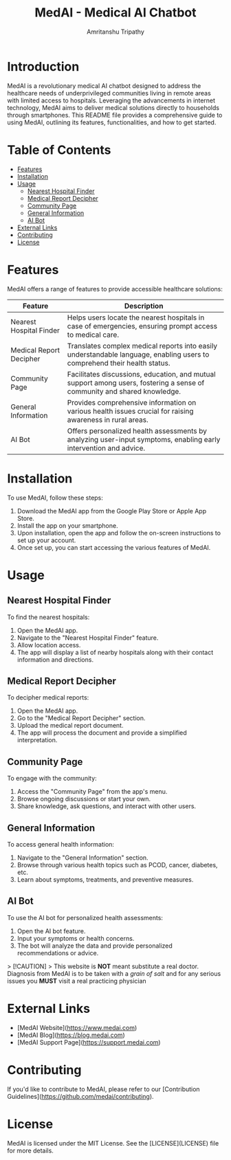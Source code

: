 # #+TITLE: MedAI
# #+DESCRIPTION: An ORG document to demonstrate the capabalities of MedAI
# #+AUTHOR: Amritanshu Tripathy

# * MedAI
# ** head 2
# ** TODO head 3
# ** head 4
# *** another head 2
# | exellent_column 1 | exellent_column 2 |     |   |
# | fart smella       | smella fart       |     |   |
# | felid 1           | feild 2           |     |   |
# |                   | hola              |     |   |
# | 1                 | 2                 | 3rd |   |
# |                   |                   |     |   |
# *** exellent_columns
# **** head
# *** headline 2
# - [] Itam1
# - [] item2
# ** head 5
# NODE 20.9.0
# Python 3.11.8

#+TITLE: MedAI - Medical AI Chatbot
#+AUTHOR: Amritanshu Tripathy

* Introduction

MedAI is a revolutionary medical AI chatbot designed to address the healthcare needs of underprivileged communities living in remote areas with limited access to hospitals. Leveraging the advancements in internet technology, MedAI aims to deliver medical solutions directly to households through smartphones. This README file provides a comprehensive guide to using MedAI, outlining its features, functionalities, and how to get started.

* Table of Contents

- [[#features][Features]]
- [[#installation][Installation]]
- [[#usage][Usage]]
  - [[#nearest-hospital-finder][Nearest Hospital Finder]]
  - [[#medical-report-decipher][Medical Report Decipher]]
  - [[#community-page][Community Page]]
  - [[#general-information][General Information]]
  - [[#ai-bot][AI Bot]]
- [[#external-links][External Links]]
- [[#contributing][Contributing]]
- [[#license][License]]

* Features

MedAI offers a range of features to provide accessible healthcare solutions:

| Feature                 | Description                                                                                                                |
|-------------------------|----------------------------------------------------------------------------------------------------------------------------|
| Nearest Hospital Finder | Helps users locate the nearest hospitals in case of emergencies, ensuring prompt access to medical care.                   |
| Medical Report Decipher | Translates complex medical reports into easily understandable language, enabling users to comprehend their health status. |
| Community Page          | Facilitates discussions, education, and mutual support among users, fostering a sense of community and shared knowledge.  |
| General Information     | Provides comprehensive information on various health issues crucial for raising awareness in rural areas.                 |
| AI Bot                  | Offers personalized health assessments by analyzing user-input symptoms, enabling early intervention and advice.          |

* Installation

To use MedAI, follow these steps:

1. Download the MedAI app from the Google Play Store or Apple App Store.
2. Install the app on your smartphone.
3. Upon installation, open the app and follow the on-screen instructions to set up your account.
4. Once set up, you can start accessing the various features of MedAI.

* Usage

** Nearest Hospital Finder

To find the nearest hospitals:

1. Open the MedAI app.
2. Navigate to the "Nearest Hospital Finder" feature.
3. Allow location access.
4. The app will display a list of nearby hospitals along with their contact information and directions.

** Medical Report Decipher

To decipher medical reports:

1. Open the MedAI app.
2. Go to the "Medical Report Decipher" section.
3. Upload the medical report document.
4. The app will process the document and provide a simplified interpretation.

** Community Page

To engage with the community:

1. Access the "Community Page" from the app's menu.
2. Browse ongoing discussions or start your own.
3. Share knowledge, ask questions, and interact with other users.

** General Information

To access general health information:

1. Navigate to the "General Information" section.
2. Browse through various health topics such as PCOD, cancer, diabetes, etc.
3. Learn about symptoms, treatments, and preventive measures.

** AI Bot

To use the AI bot for personalized health assessments:

1. Open the AI bot feature.
2. Input your symptoms or health concerns.
3. The bot will analyze the data and provide personalized recommendations or advice.

> [!CAUTION]
> This website is *NOT* meant substitute a real doctor. Diagnosis from MedAI is to be taken with a /grain of salt/ and for any serious issues you *MUST* visit a real practicing physician
* External Links

- [MedAI Website](https://www.medai.com)
- [MedAI Blog](https://blog.medai.com)
- [MedAI Support Page](https://support.medai.com)

* Contributing

If you'd like to contribute to MedAI, please refer to our [Contribution Guidelines](https://github.com/medai/contributing).

* License

MedAI is licensed under the MIT License. See the [LICENSE](LICENSE) file for more details.
